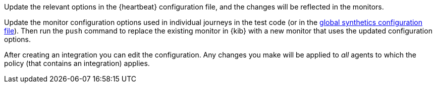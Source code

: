 // tag::heartbeat[]

Update the relevant options in the {heartbeat} configuration file, and the changes will be reflected in the monitors.

// end::heartbeat[]

// tag::managed[]

Update the monitor configuration options used in individual journeys in the test code (or in the
<<synthetics-configuration-monitor, global synthetics configuration file>>).
Then run the `push` command to replace the existing monitor in {kib} with a new monitor that uses the updated configuration options.

// end::managed[]

// tag::agent[]

After creating an integration you can edit the configuration.
Any changes you make will be applied to _all_ agents to which the policy (that contains an integration) applies.

// end::agent[]
